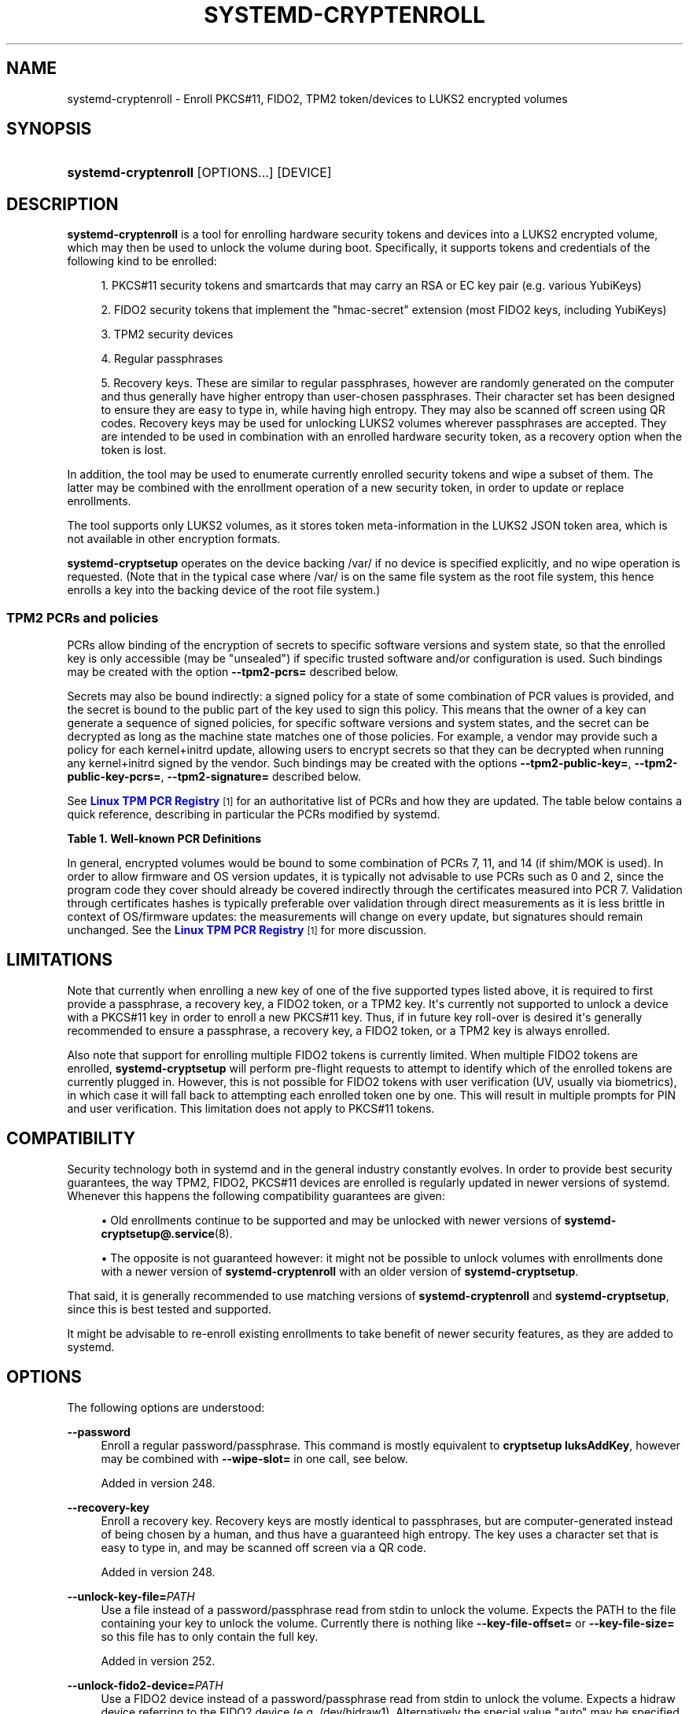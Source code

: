 '\" t
.TH "SYSTEMD\-CRYPTENROLL" "1" "" "systemd 256.4" "systemd-cryptenroll"
.\" -----------------------------------------------------------------
.\" * Define some portability stuff
.\" -----------------------------------------------------------------
.\" ~~~~~~~~~~~~~~~~~~~~~~~~~~~~~~~~~~~~~~~~~~~~~~~~~~~~~~~~~~~~~~~~~
.\" http://bugs.debian.org/507673
.\" http://lists.gnu.org/archive/html/groff/2009-02/msg00013.html
.\" ~~~~~~~~~~~~~~~~~~~~~~~~~~~~~~~~~~~~~~~~~~~~~~~~~~~~~~~~~~~~~~~~~
.ie \n(.g .ds Aq \(aq
.el       .ds Aq '
.\" -----------------------------------------------------------------
.\" * set default formatting
.\" -----------------------------------------------------------------
.\" disable hyphenation
.nh
.\" disable justification (adjust text to left margin only)
.ad l
.\" -----------------------------------------------------------------
.\" * MAIN CONTENT STARTS HERE *
.\" -----------------------------------------------------------------
.SH "NAME"
systemd-cryptenroll \- Enroll PKCS#11, FIDO2, TPM2 token/devices to LUKS2 encrypted volumes
.SH "SYNOPSIS"
.HP \w'\fBsystemd\-cryptenroll\fR\ 'u
\fBsystemd\-cryptenroll\fR [OPTIONS...] [DEVICE]
.SH "DESCRIPTION"
.PP
\fBsystemd\-cryptenroll\fR
is a tool for enrolling hardware security tokens and devices into a LUKS2 encrypted volume, which may then be used to unlock the volume during boot\&. Specifically, it supports tokens and credentials of the following kind to be enrolled:
.sp
.RS 4
.ie n \{\
\h'-04' 1.\h'+01'\c
.\}
.el \{\
.sp -1
.IP "  1." 4.2
.\}
PKCS#11 security tokens and smartcards that may carry an RSA or EC key pair (e\&.g\&. various YubiKeys)
.RE
.sp
.RS 4
.ie n \{\
\h'-04' 2.\h'+01'\c
.\}
.el \{\
.sp -1
.IP "  2." 4.2
.\}
FIDO2 security tokens that implement the
"hmac\-secret"
extension (most FIDO2 keys, including YubiKeys)
.RE
.sp
.RS 4
.ie n \{\
\h'-04' 3.\h'+01'\c
.\}
.el \{\
.sp -1
.IP "  3." 4.2
.\}
TPM2 security devices
.RE
.sp
.RS 4
.ie n \{\
\h'-04' 4.\h'+01'\c
.\}
.el \{\
.sp -1
.IP "  4." 4.2
.\}
Regular passphrases
.RE
.sp
.RS 4
.ie n \{\
\h'-04' 5.\h'+01'\c
.\}
.el \{\
.sp -1
.IP "  5." 4.2
.\}
Recovery keys\&. These are similar to regular passphrases, however are randomly generated on the computer and thus generally have higher entropy than user\-chosen passphrases\&. Their character set has been designed to ensure they are easy to type in, while having high entropy\&. They may also be scanned off screen using QR codes\&. Recovery keys may be used for unlocking LUKS2 volumes wherever passphrases are accepted\&. They are intended to be used in combination with an enrolled hardware security token, as a recovery option when the token is lost\&.
.RE
.PP
In addition, the tool may be used to enumerate currently enrolled security tokens and wipe a subset of them\&. The latter may be combined with the enrollment operation of a new security token, in order to update or replace enrollments\&.
.PP
The tool supports only LUKS2 volumes, as it stores token meta\-information in the LUKS2 JSON token area, which is not available in other encryption formats\&.
.PP
\fBsystemd\-cryptsetup\fR
operates on the device backing
/var/
if no device is specified explicitly, and no wipe operation is requested\&. (Note that in the typical case where
/var/
is on the same file system as the root file system, this hence enrolls a key into the backing device of the root file system\&.)
.SS "TPM2 PCRs and policies"
.PP
PCRs allow binding of the encryption of secrets to specific software versions and system state, so that the enrolled key is only accessible (may be "unsealed") if specific trusted software and/or configuration is used\&. Such bindings may be created with the option
\fB\-\-tpm2\-pcrs=\fR
described below\&.
.PP
Secrets may also be bound indirectly: a signed policy for a state of some combination of PCR values is provided, and the secret is bound to the public part of the key used to sign this policy\&. This means that the owner of a key can generate a sequence of signed policies, for specific software versions and system states, and the secret can be decrypted as long as the machine state matches one of those policies\&. For example, a vendor may provide such a policy for each kernel+initrd update, allowing users to encrypt secrets so that they can be decrypted when running any kernel+initrd signed by the vendor\&. Such bindings may be created with the options
\fB\-\-tpm2\-public\-key=\fR,
\fB\-\-tpm2\-public\-key\-pcrs=\fR,
\fB\-\-tpm2\-signature=\fR
described below\&.
.PP
See
\m[blue]\fBLinux TPM PCR Registry\fR\m[]\&\s-2\u[1]\d\s+2
for an authoritative list of PCRs and how they are updated\&. The table below contains a quick reference, describing in particular the PCRs modified by systemd\&.
.sp
.it 1 an-trap
.nr an-no-space-flag 1
.nr an-break-flag 1
.br
.B Table\ \&1.\ \&Well\-known PCR Definitions
.TS
allbox tab(:);
lB lB lB.
T{
PCR
T}:T{
name
T}:T{
Explanation
T}
.T&
l l l
l l l
l l l
l l l
l l l
l l l
l l l
l l l
l l l
l l l
l l l
l l l
l l l
l l l
l l l
l l l.
T{
0
T}:T{
platform\-code
T}:T{
Core system firmware executable code; changes on firmware updates
T}
T{
1
T}:T{
platform\-config
T}:T{
Core system firmware data/host platform configuration; typically contains serial and model numbers, changes on basic hardware/CPU/RAM replacements
T}
T{
2
T}:T{
external\-code
T}:T{
Extended or pluggable executable code; includes option ROMs on pluggable hardware
T}
T{
3
T}:T{
external\-config
T}:T{
Extended or pluggable firmware data; includes information about pluggable hardware
T}
T{
4
T}:T{
boot\-loader\-code
T}:T{
Boot loader and additional drivers, PE binaries invoked by the boot loader; changes on boot loader updates\&. \fBsd-stub\fR(7) measures system extension images read from the ESP here too (see \fBsystemd-sysext\fR(8))\&.
T}
T{
5
T}:T{
boot\-loader\-config
T}:T{
GPT/Partition table; changes when the partitions are added, modified, or removed
T}
T{
7
T}:T{
secure\-boot\-policy
T}:T{
Secure Boot state; changes when UEFI SecureBoot mode is enabled/disabled, or firmware certificates (PK, KEK, db, dbx, \&...) changes\&.
T}
T{
9
T}:T{
kernel\-initrd
T}:T{
The Linux kernel measures all initrds it receives into this PCR\&.
T}
T{
10
T}:T{
ima
T}:T{
The IMA project measures its runtime state into this PCR\&.
T}
T{
11
T}:T{
kernel\-boot
T}:T{
\fBsystemd-stub\fR(7) measures the ELF kernel image, embedded initrd and other payload of the PE image it is placed in into this PCR\&. \fBsystemd-pcrphase.service\fR(8) measures boot phase strings into this PCR at various milestones of the boot process\&.
T}
T{
12
T}:T{
kernel\-config
T}:T{
\fBsystemd-boot\fR(7) measures the kernel command line into this PCR\&. \fBsystemd-stub\fR(7) measures any manually specified kernel command line (i\&.e\&. a kernel command line that overrides the one embedded in the unified PE image) and loaded credentials into this PCR\&.
T}
T{
13
T}:T{
sysexts
T}:T{
\fBsystemd-stub\fR(7) measures any \fBsystemd-sysext\fR(8) images it passes to the booted kernel into this PCR\&.
T}
T{
14
T}:T{
shim\-policy
T}:T{
The shim project measures its "MOK" certificates and hashes into this PCR\&.
T}
T{
15
T}:T{
system\-identity
T}:T{
\fBsystemd-cryptsetup\fR(8) optionally measures the volume key of activated LUKS volumes into this PCR\&. \fBsystemd-pcrmachine.service\fR(8) measures the \fBmachine-id\fR(5) into this PCR\&. \fBsystemd-pcrfs@.service\fR(8) measures mount points, file system UUIDs, labels, partition UUIDs of the root and /var/ filesystems into this PCR\&.
T}
T{
16
T}:T{
debug
T}:T{
Debug
T}
T{
23
T}:T{
application\-support
T}:T{
Application Support
T}
.TE
.sp 1
.PP
In general, encrypted volumes would be bound to some combination of PCRs 7, 11, and 14 (if shim/MOK is used)\&. In order to allow firmware and OS version updates, it is typically not advisable to use PCRs such as 0 and 2, since the program code they cover should already be covered indirectly through the certificates measured into PCR 7\&. Validation through certificates hashes is typically preferable over validation through direct measurements as it is less brittle in context of OS/firmware updates: the measurements will change on every update, but signatures should remain unchanged\&. See the
\m[blue]\fBLinux TPM PCR Registry\fR\m[]\&\s-2\u[1]\d\s+2
for more discussion\&.
.SH "LIMITATIONS"
.PP
Note that currently when enrolling a new key of one of the five supported types listed above, it is required to first provide a passphrase, a recovery key, a FIDO2 token, or a TPM2 key\&. It\*(Aqs currently not supported to unlock a device with a PKCS#11 key in order to enroll a new PKCS#11 key\&. Thus, if in future key roll\-over is desired it\*(Aqs generally recommended to ensure a passphrase, a recovery key, a FIDO2 token, or a TPM2 key is always enrolled\&.
.PP
Also note that support for enrolling multiple FIDO2 tokens is currently limited\&. When multiple FIDO2 tokens are enrolled,
\fBsystemd\-cryptsetup\fR
will perform pre\-flight requests to attempt to identify which of the enrolled tokens are currently plugged in\&. However, this is not possible for FIDO2 tokens with user verification (UV, usually via biometrics), in which case it will fall back to attempting each enrolled token one by one\&. This will result in multiple prompts for PIN and user verification\&. This limitation does not apply to PKCS#11 tokens\&.
.SH "COMPATIBILITY"
.PP
Security technology both in systemd and in the general industry constantly evolves\&. In order to provide best security guarantees, the way TPM2, FIDO2, PKCS#11 devices are enrolled is regularly updated in newer versions of systemd\&. Whenever this happens the following compatibility guarantees are given:
.sp
.RS 4
.ie n \{\
\h'-04'\(bu\h'+03'\c
.\}
.el \{\
.sp -1
.IP \(bu 2.3
.\}
Old enrollments continue to be supported and may be unlocked with newer versions of
\fBsystemd-cryptsetup@.service\fR(8)\&.
.RE
.sp
.RS 4
.ie n \{\
\h'-04'\(bu\h'+03'\c
.\}
.el \{\
.sp -1
.IP \(bu 2.3
.\}
The opposite is not guaranteed however: it might not be possible to unlock volumes with enrollments done with a newer version of
\fBsystemd\-cryptenroll\fR
with an older version of
\fBsystemd\-cryptsetup\fR\&.
.RE
.PP
That said, it is generally recommended to use matching versions of
\fBsystemd\-cryptenroll\fR
and
\fBsystemd\-cryptsetup\fR, since this is best tested and supported\&.
.PP
It might be advisable to re\-enroll existing enrollments to take benefit of newer security features, as they are added to systemd\&.
.SH "OPTIONS"
.PP
The following options are understood:
.PP
\fB\-\-password\fR
.RS 4
Enroll a regular password/passphrase\&. This command is mostly equivalent to
\fBcryptsetup luksAddKey\fR, however may be combined with
\fB\-\-wipe\-slot=\fR
in one call, see below\&.
.sp
Added in version 248\&.
.RE
.PP
\fB\-\-recovery\-key\fR
.RS 4
Enroll a recovery key\&. Recovery keys are mostly identical to passphrases, but are computer\-generated instead of being chosen by a human, and thus have a guaranteed high entropy\&. The key uses a character set that is easy to type in, and may be scanned off screen via a QR code\&.
.sp
Added in version 248\&.
.RE
.PP
\fB\-\-unlock\-key\-file=\fR\fB\fIPATH\fR\fR
.RS 4
Use a file instead of a password/passphrase read from stdin to unlock the volume\&. Expects the PATH to the file containing your key to unlock the volume\&. Currently there is nothing like
\fB\-\-key\-file\-offset=\fR
or
\fB\-\-key\-file\-size=\fR
so this file has to only contain the full key\&.
.sp
Added in version 252\&.
.RE
.PP
\fB\-\-unlock\-fido2\-device=\fR\fB\fIPATH\fR\fR
.RS 4
Use a FIDO2 device instead of a password/passphrase read from stdin to unlock the volume\&. Expects a
hidraw
device referring to the FIDO2 device (e\&.g\&.
/dev/hidraw1)\&. Alternatively the special value
"auto"
may be specified, in order to automatically determine the device node of a currently plugged in security token (of which there must be exactly one)\&. This automatic discovery is unsupported if
\fB\-\-fido2\-device=\fR
option is also specified\&.
.sp
Added in version 253\&.
.RE
.PP
\fB\-\-unlock\-tpm2\-device=\fR\fB\fIPATH\fR\fR
.RS 4
Use a TPM2 device instead of a password/passhprase read from stdin to unlock the volume\&. Expects a device node path referring to the TPM2 chip (e\&.g\&.
/dev/tpmrm0)\&. Alternatively the special value
"auto"
may be specified, in order to automatically determine the device node of a currently discovered TPM2 device (of which there must be exactly one)\&.
.sp
Added in version 256\&.
.RE
.PP
\fB\-\-pkcs11\-token\-uri=\fR\fB\fIURI\fR\fR
.RS 4
Enroll a PKCS#11 security token or smartcard (e\&.g\&. a YubiKey)\&. Expects a PKCS#11 URI that allows finding an X\&.509 certificate or a public key on the token\&. The URI must also be suitable to find a related private key after changing the type of object in it\&. Alternatively the special value
"auto"
may be specified, in order to automatically determine the suitable URI if a single security token containing a single key pair is plugged in\&. The special value
"list"
may be used to enumerate all suitable PKCS#11 tokens currently plugged in\&.
.sp
The PKCS#11 token must contain an RSA or EC key pair which will be used to unlock a LUKS2 volume\&. For RSA, a randomly generated volume key is encrypted with a public key in the token, and stored in the LUKS2 JSON token header area\&. To unlock a volume, the stored encrypted volume key will be decrypted with a private key in the token\&. For ECC, ECDH algorithm is used: we generate a pair of EC keys in the same EC group, then derive a shared secret using the generated private key and the public key in the token\&. The derived shared secret is used as a volume key\&. The generated public key is stored in the LUKS2 JSON token header area\&. The generated private key is erased\&. To unlock a volume, we derive the shared secret with the stored public key and a private key in the token\&.
.sp
In order to unlock a LUKS2 volume with an enrolled PKCS#11 security token, specify the
\fBpkcs11\-uri=\fR
option in the respective
/etc/crypttab
line:
.sp
.if n \{\
.RS 4
.\}
.nf
myvolume /dev/sda1 \- pkcs11\-uri=auto
.fi
.if n \{\
.RE
.\}
.sp
See
\fBcrypttab\fR(5)
for a more comprehensive example of a
\fBsystemd\-cryptenroll\fR
invocation and its matching
/etc/crypttab
line\&.
.sp
Added in version 248\&.
.RE
.PP
\fB\-\-fido2\-credential\-algorithm=\fR\fB\fISTRING\fR\fR
.RS 4
Specify COSE algorithm used in credential generation\&. The default value is
"es256"\&. Supported values are
"es256",
"rs256"
and
"eddsa"\&.
.sp
"es256"
denotes ECDSA over NIST P\-256 with SHA\-256\&.
"rs256"
denotes 2048\-bit RSA with PKCS#1\&.5 padding and SHA\-256\&.
"eddsa"
denotes EDDSA over Curve25519 with SHA\-512\&.
.sp
Note that your authenticator may choose not to support some algorithms\&.
.sp
Added in version 251\&.
.RE
.PP
\fB\-\-fido2\-device=\fR\fB\fIPATH\fR\fR
.RS 4
Enroll a FIDO2 security token that implements the
"hmac\-secret"
extension (e\&.g\&. a YubiKey)\&. Expects a
hidraw
device referring to the FIDO2 device (e\&.g\&.
/dev/hidraw1)\&. Alternatively the special value
"auto"
may be specified, in order to automatically determine the device node of a currently plugged in security token (of which there must be exactly one)\&. This automatic discovery is unsupported if
\fB\-\-unlock\-fido2\-device=\fR
option is also specified\&. The special value
"list"
may be used to enumerate all suitable FIDO2 tokens currently plugged in\&. Note that many hardware security tokens that implement FIDO2 also implement the older PKCS#11 standard\&. Typically FIDO2 is preferable, given it\*(Aqs simpler to use and more modern\&.
.sp
In order to unlock a LUKS2 volume with an enrolled FIDO2 security token, specify the
\fBfido2\-device=\fR
option in the respective
/etc/crypttab
line:
.sp
.if n \{\
.RS 4
.\}
.nf
myvolume /dev/sda1 \- fido2\-device=auto
.fi
.if n \{\
.RE
.\}
.sp
See
\fBcrypttab\fR(5)
for a more comprehensive example of a
\fBsystemd\-cryptenroll\fR
invocation and its matching
/etc/crypttab
line\&.
.sp
Added in version 248\&.
.RE
.PP
\fB\-\-fido2\-with\-client\-pin=\fR\fB\fIBOOL\fR\fR
.RS 4
When enrolling a FIDO2 security token, controls whether to require the user to enter a PIN when unlocking the volume (the FIDO2
"clientPin"
feature)\&. Defaults to
"yes"\&. (Note: this setting is without effect if the security token does not support the
"clientPin"
feature at all, or does not allow enabling or disabling it\&.)
.sp
Added in version 249\&.
.RE
.PP
\fB\-\-fido2\-with\-user\-presence=\fR\fB\fIBOOL\fR\fR
.RS 4
When enrolling a FIDO2 security token, controls whether to require the user to verify presence (tap the token, the FIDO2
"up"
feature) when unlocking the volume\&. Defaults to
"yes"\&. (Note: this setting is without effect if the security token does not support the
"up"
feature at all, or does not allow enabling or disabling it\&.)
.sp
Added in version 249\&.
.RE
.PP
\fB\-\-fido2\-with\-user\-verification=\fR\fB\fIBOOL\fR\fR
.RS 4
When enrolling a FIDO2 security token, controls whether to require user verification when unlocking the volume (the FIDO2
"uv"
feature)\&. Defaults to
"no"\&. (Note: this setting is without effect if the security token does not support the
"uv"
feature at all, or does not allow enabling or disabling it\&.)
.sp
Added in version 249\&.
.RE
.PP
\fB\-\-tpm2\-device=\fR\fB\fIPATH\fR\fR
.RS 4
Enroll a TPM2 security chip\&. Expects a device node path referring to the TPM2 chip (e\&.g\&.
/dev/tpmrm0)\&. Alternatively the special value
"auto"
may be specified, in order to automatically determine the device node of a currently discovered TPM2 device (of which there must be exactly one)\&. The special value
"list"
may be used to enumerate all suitable TPM2 devices currently discovered\&.
.sp
In order to unlock a LUKS2 volume with an enrolled TPM2 security chip, specify the
\fBtpm2\-device=\fR
option in the respective
/etc/crypttab
line:
.sp
.if n \{\
.RS 4
.\}
.nf
myvolume /dev/sda1 \- tpm2\-device=auto
.fi
.if n \{\
.RE
.\}
.sp
See
\fBcrypttab\fR(5)
for a more comprehensive example of a
\fBsystemd\-cryptenroll\fR
invocation and its matching
/etc/crypttab
line\&.
.sp
Use
\fB\-\-tpm2\-pcrs=\fR
(see below) to configure which TPM2 PCR indexes to bind the enrollment to\&.
.sp
Added in version 248\&.
.RE
.PP
\fB\-\-tpm2\-device\-key=\fR\fB\fIPATH\fR\fR
.RS 4
Enroll a TPM2 security chip using its public key\&. Expects a path referring to the TPM2 public key in TPM2B_PUBLIC format\&. This cannot be used with
\fB\-\-tpm2\-device=\fR, as it performs the same operation, but without connecting to the TPM2 security chip; instead the enrollment is calculated using the provided TPM2 key\&. This is useful in situations where the TPM2 security chip is not available at the time of enrollment\&.
.sp
The key, in most cases, should be the Storage Root Key (SRK) from a local TPM2 security chip\&. If a key from a different handle (not the SRK) is used, you must specify its handle index using
\fB\-\-tpm2\-seal\-key\-handle=\fR\&.
.sp
The
\fBsystemd-tpm2-setup.service\fR(8)
service writes the SRK to
/run/systemd/tpm2\-srk\-public\-key\&.tpm2b_public
automatically during boot, in the correct format\&.
.sp
Alternatively, you may use
\fBsystemd\-analyze srk\fR
to retrieve the SRK from the TPM2 security chip explicitly\&. See
\fBsystemd-analyze\fR(1)
for details\&. Example:
.sp
.if n \{\
.RS 4
.\}
.nf
systemd\-analyze srk > srk\&.tpm2b_public
.fi
.if n \{\
.RE
.\}
.sp
Added in version 255\&.
.RE
.PP
\fB\-\-tpm2\-seal\-key\-handle=\fR\fB\fIHANDLE\fR\fR
.RS 4
Configures which parent key to use for sealing, using the TPM handle (index) of the key\&. This is used to "seal" (encrypt) a secret and must be used later to "unseal" (decrypt) the secret\&. Expects a hexadecimal 32bit integer, optionally prefixed with
"0x"\&. Allowable values are any handle index in the persistent ("0x81000000"\-"0x81ffffff") or transient ("0x80000000"\-"0x80ffffff") ranges\&. Since transient handles are lost after a TPM reset, and may be flushed during TPM context switching, they should not be used except for very specific use cases, e\&.g\&. testing\&.
.sp
The default is the Storage Root Key (SRK) handle index
"0x81000001"\&. A value of 0 will use the default\&. For the SRK handle, a new key will be created and stored in the TPM if one does not already exist; for any other handle, the key must already exist in the TPM at the specified handle index\&.
.sp
This should not be changed unless you know what you are doing\&.
.sp
Added in version 255\&.
.RE
.PP
\fB\-\-tpm2\-pcrs=\fR\fB\fIPCR\fR\fI[+PCR\&.\&.\&.]\fR\fR
.RS 4
Configures the TPM2 PCRs (Platform Configuration Registers) to bind to when enrollment is requested via
\fB\-\-tpm2\-device=\fR\&. Takes a list of PCR entries, where each entry starts with a name or numeric index in the range 0\&...23, optionally followed by
":"
and a hash algorithm name (specifying the PCR bank), optionally followed by
"="
and a hash digest value\&. Multiple PCR entries are separated by
"+"\&. If not specified, the default is to use PCR 7 only\&. If an empty string is specified, binds the enrollment to no PCRs at all\&. See the table above for a list of available PCRs\&.
.sp
Example:
\fB\-\-tpm2\-pcrs=boot\-loader\-code+platform\-config+boot\-loader\-config\fR
specifies that PCR registers 4, 1, and 5 should be used\&.
.sp
Example:
\fB\-\-tpm2\-pcrs=7:sha256\fR
specifies that PCR register 7 from the SHA256 bank should be used\&.
.sp
Example:
\fB\-\-tpm2\-pcrs=4:sha1=3a3f780f11a4b49969fcaa80cd6e3957c33b2275\fR
specifies that PCR register 4 from the SHA1 bank should be used, and a hash digest value of 3a3f780f11a4b49969fcaa80cd6e3957c33b2275 will be used instead of reading the current PCR value\&.
.sp
Added in version 248\&.
.RE
.PP
\fB\-\-tpm2\-with\-pin=\fR\fB\fIBOOL\fR\fR
.RS 4
When enrolling a TPM2 device, controls whether to require the user to enter a PIN when unlocking the volume in addition to PCR binding, based on TPM2 policy authentication\&. Defaults to
"no"\&. Despite being called PIN, any character can be used, not just numbers\&.
.sp
Note that incorrect PIN entry when unlocking increments the TPM dictionary attack lockout mechanism, and may lock out users for a prolonged time, depending on its configuration\&. The lockout mechanism is a global property of the TPM,
\fBsystemd\-cryptenroll\fR
does not control or configure the lockout mechanism\&. You may use tpm2\-tss tools to inspect or configure the dictionary attack lockout, with
\fBtpm2_getcap\fR(1)
and
\fBtpm2_dictionarylockout\fR(1)
commands, respectively\&.
.sp
Added in version 251\&.
.RE
.PP
\fB\-\-tpm2\-public\-key=\fR\fB\fIPATH\fR\fR, \fB\-\-tpm2\-public\-key\-pcrs=\fR\fB\fIPCR\fR\fI[+PCR\&.\&.\&.]\fR\fR, \fB\-\-tpm2\-signature=\fR\fB\fIPATH\fR\fR
.RS 4
Configures a TPM2 signed PCR policy to bind encryption to\&. The
\fB\-\-tpm2\-public\-key=\fR
option accepts a path to a PEM encoded RSA public key, to bind the encryption to\&. If this is not specified explicitly, but a file
tpm2\-pcr\-public\-key\&.pem
exists in one of the directories
/etc/systemd/,
/run/systemd/,
/usr/lib/systemd/
(searched in this order), it is automatically used\&. The
\fB\-\-tpm2\-public\-key\-pcrs=\fR
option takes a list of TPM2 PCR indexes to bind to (same syntax as
\fB\-\-tpm2\-pcrs=\fR
described above)\&. If not specified defaults to 11 (i\&.e\&. this binds the policy to any unified kernel image for which a PCR signature can be provided)\&.
.sp
Note the difference between
\fB\-\-tpm2\-pcrs=\fR
and
\fB\-\-tpm2\-public\-key\-pcrs=\fR: the former binds decryption to the current, specific PCR values; the latter binds decryption to any set of PCR values for which a signature by the specified public key can be provided\&. The latter is hence more useful in scenarios where software updates shell be possible without losing access to all previously encrypted LUKS2 volumes\&. Like with
\fB\-\-tpm2\-pcrs=\fR, names defined in the table above can also be used to specify the registers, for instance
\fB\-\-tpm2\-public\-key\-pcrs=boot\-loader\-code+system\-identity\fR\&.
.sp
The
\fB\-\-tpm2\-signature=\fR
option takes a path to a TPM2 PCR signature file as generated by the
\fBsystemd-measure\fR(1)
tool\&. If this is not specified explicitly, a suitable signature file
tpm2\-pcr\-signature\&.json
is searched for in
/etc/systemd/,
/run/systemd/,
/usr/lib/systemd/
(in this order) and used\&. If a signature file is specified or found it is used to verify if the volume can be unlocked with it given the current PCR state, before the new slot is written to disk\&. This is intended as safety net to ensure that access to a volume is not lost if a public key is enrolled for which no valid signature for the current PCR state is available\&. If the supplied signature does not unlock the current PCR state and public key combination, no slot is enrolled and the operation will fail\&. If no signature file is specified or found no such safety verification is done\&.
.sp
Added in version 252\&.
.RE
.PP
\fB\-\-tpm2\-pcrlock=\fR\fB\fIPATH\fR\fR
.RS 4
Configures a TPM2 pcrlock policy to bind encryption to\&. Expects a path to a pcrlock policy file as generated by the
\fBsystemd-pcrlock\fR(1)
tool\&. If a TPM2 device is enrolled and this option is not used but a file
pcrlock\&.json
is found in
/run/systemd/
or
/var/lib/systemd/
it is automatically used\&. Assign an empty string to turn this behaviour off\&.
.sp
Added in version 255\&.
.RE
.PP
\fB\-\-wipe\-slot=\fR\fB\fISLOT\fR\fI[,SLOT\&.\&.\&.]\fR\fR
.RS 4
Wipes one or more LUKS2 key slots\&. Takes a comma separated list of numeric slot indexes, or the special strings
"all"
(for wiping all key slots),
"empty"
(for wiping all key slots that are unlocked by an empty passphrase),
"password"
(for wiping all key slots that are unlocked by a traditional passphrase),
"recovery"
(for wiping all key slots that are unlocked by a recovery key),
"pkcs11"
(for wiping all key slots that are unlocked by a PKCS#11 token),
"fido2"
(for wiping all key slots that are unlocked by a FIDO2 token),
"tpm2"
(for wiping all key slots that are unlocked by a TPM2 chip), or any combination of these strings or numeric indexes, in which case all slots matching either are wiped\&. As safety precaution an operation that wipes all slots without exception (so that the volume cannot be unlocked at all anymore, unless the volume key is known) is refused\&.
.sp
This switch may be used alone, in which case only the requested wipe operation is executed\&. It may also be used in combination with any of the enrollment options listed above, in which case the enrollment is completed first, and only when successful the wipe operation executed \(em and the newly added slot is always excluded from the wiping\&. Combining enrollment and slot wiping may thus be used to update existing enrollments:
.sp
.if n \{\
.RS 4
.\}
.nf
systemd\-cryptenroll /dev/sda1 \-\-wipe\-slot=tpm2 \-\-tpm2\-device=auto
.fi
.if n \{\
.RE
.\}
.sp
The above command will enroll the TPM2 chip, and then wipe all previously created TPM2 enrollments on the LUKS2 volume, leaving only the newly created one\&. Combining wiping and enrollment may also be used to replace enrollments of different types, for example for changing from a PKCS#11 enrollment to a FIDO2 one:
.sp
.if n \{\
.RS 4
.\}
.nf
systemd\-cryptenroll /dev/sda1 \-\-wipe\-slot=pkcs11 \-\-fido2\-device=auto
.fi
.if n \{\
.RE
.\}
.sp
Or for replacing an enrolled empty password by TPM2:
.sp
.if n \{\
.RS 4
.\}
.nf
systemd\-cryptenroll /dev/sda1 \-\-wipe\-slot=empty \-\-tpm2\-device=auto
.fi
.if n \{\
.RE
.\}
.sp
Added in version 248\&.
.RE
.PP
\fB\-h\fR, \fB\-\-help\fR
.RS 4
Print a short help text and exit\&.
.RE
.PP
\fB\-\-version\fR
.RS 4
Print a short version string and exit\&.
.RE
.SH "CREDENTIALS"
.PP
\fBsystemd\-cryptenroll\fR
supports the service credentials logic as implemented by
\fIImportCredential=\fR/\fILoadCredential=\fR/\fISetCredential=\fR
(see
\fBsystemd.exec\fR(5)
for details)\&. The following credentials are used when passed in:
.PP
\fIcryptenroll\&.passphrase\fR, \fIcryptenroll\&.new\-passphrase\fR
.RS 4
May contain the passphrase to unlock the volume with/to newly enroll\&.
.sp
Added in version 256\&.
.RE
.PP
\fIcryptenroll\&.tpm2\-pin\fR, \fIcryptenroll\&.new\-tpm2\-pin\fR
.RS 4
May contain the TPM2 PIN to unlock the volume with/to newly enroll\&.
.sp
Added in version 256\&.
.RE
.PP
\fIcryptenroll\&.fido2\-pin\fR
.RS 4
If a FIDO2 token is enrolled this may contain the PIN of the token\&.
.sp
Added in version 256\&.
.RE
.PP
\fIcryptenroll\&.pkcs11\-pin\fR
.RS 4
If a PKCS#11 token is enrolled this may contain the PIN of the token\&.
.sp
Added in version 256\&.
.RE
.SH "EXIT STATUS"
.PP
On success, 0 is returned, a non\-zero failure code otherwise\&.
.SH "EXAMPLES"
.PP
\fBcrypttab\fR(5)
and
\fBsystemd-measure\fR(1)
contain various examples employing
\fBsystemd\-cryptenroll\fR\&.
.SH "SEE ALSO"
.PP
\fBsystemd\fR(1), \fBsystemd-cryptsetup@.service\fR(8), \fBcrypttab\fR(5), \fBcryptsetup\fR(8), \fBsystemd-measure\fR(1)
.SH "NOTES"
.IP " 1." 4
Linux TPM PCR Registry
.RS 4
\%https://uapi-group.org/specifications/specs/linux_tpm_pcr_registry/
.RE
